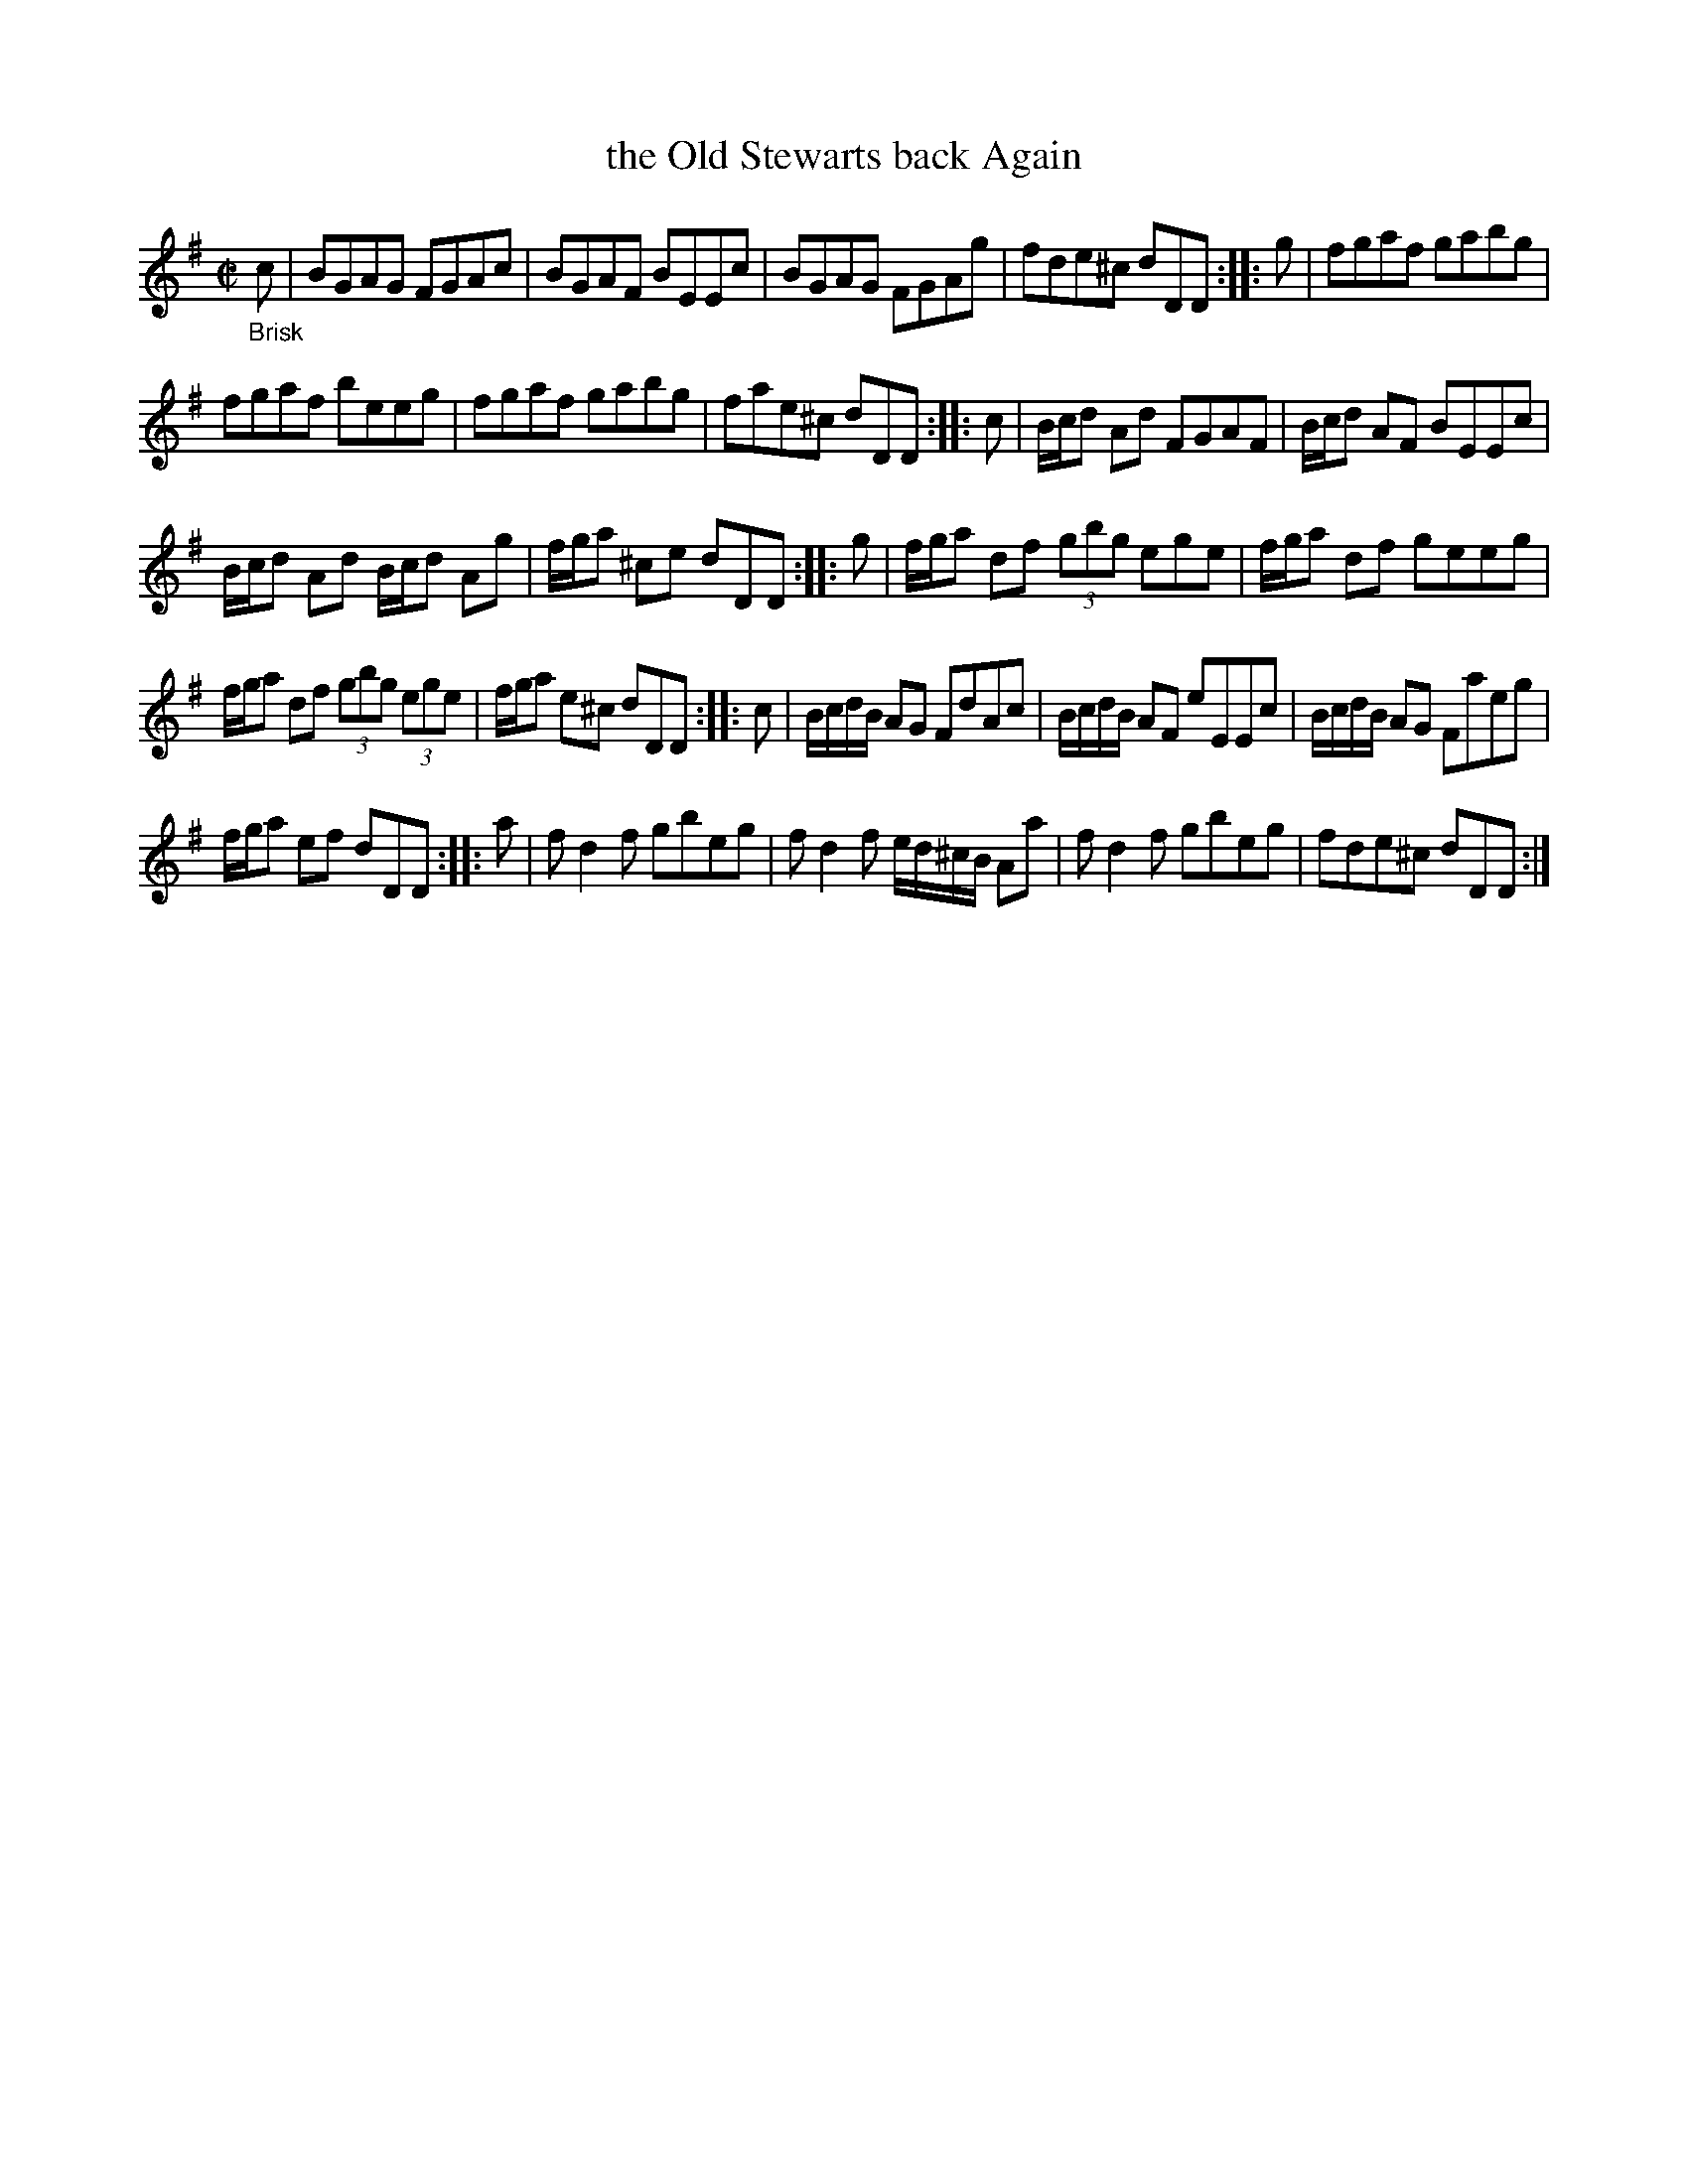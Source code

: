 X: 16261
T: the Old Stewarts back Again
%R: reel
B: James Oswald "The Caledonian Pocket Companion" v.1 b.6 p.26 #1
S: https://ia800501.us.archive.org/18/items/caledonianpocket01rugg/caledonianpocket01rugg_bw.pdf
Z: 2020 John Chambers <jc:trillian.mit.edu>
M: C|
L: 1/8
K: G
"_Brisk"c |\
BGAG FGAc | BGAF BEEc | BGAG FGAg | fde^c dDD :: g | fgaf gabg |
fgaf beeg | fgaf gabg | fae^c dDD :: c | B/c/d Ad FGAF | B/c/d AF BEEc |
B/c/d Ad B/c/d Ag | f/g/a ^ce dDD :: g | f/g/a df (3gbg ege | f/g/a df geeg |
f/g/a df (3gbg (3ege | f/g/a e^c dDD :: c | B/c/d/B/ AG FdAc | B/c/d/B/ AF eEEc | B/c/d/B/ AG Faeg |
f/g/a ef dDD :: a | fd2f gbeg | fd2f e/d/^c/B/ Aa |fd2f gbeg | fde^c dDD :|
